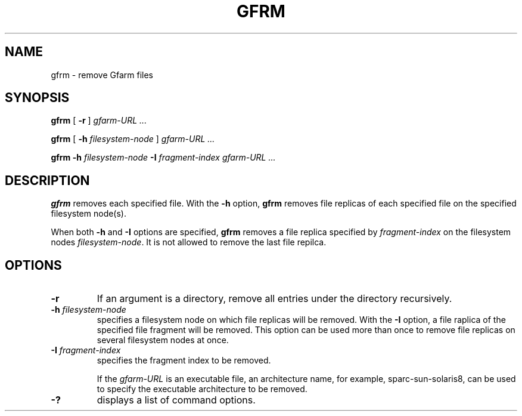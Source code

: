 .\" This manpage has been automatically generated by docbook2man 
.\" from a DocBook document.  This tool can be found at:
.\" <http://shell.ipoline.com/~elmert/comp/docbook2X/> 
.\" Please send any bug reports, improvements, comments, patches, 
.\" etc. to Steve Cheng <steve@ggi-project.org>.
.TH "GFRM" "1" "30 September 2004" "Gfarm" ""
.SH NAME
gfrm \- remove Gfarm files
.SH SYNOPSIS

\fBgfrm\fR [ \fB-r\fR ] \fB\fIgfarm-URL\fB\fR\fI ...\fR


\fBgfrm\fR [ \fB-h \fIfilesystem-node\fB\fR ] \fB\fIgfarm-URL\fB\fR\fI ...\fR


\fBgfrm\fR \fB-h \fIfilesystem-node\fB\fR \fB-I \fIfragment-index\fB\fR \fB\fIgfarm-URL\fB\fR\fI ...\fR

.SH "DESCRIPTION"
.PP
\fBgfrm\fR removes each specified file.  With the \fB-h\fR option,
\fBgfrm\fR removes file replicas of each specified file on the
specified filesystem node(s).
.PP
When both \fB-h\fR and \fB-I\fR options are specified, \fBgfrm\fR
removes a file replica specified by \fIfragment-index\fR on the
filesystem nodes \fIfilesystem-node\fR.  It is not allowed to remove
the last file repilca.
.SH "OPTIONS"
.TP
\fB-r\fR
If an argument is a directory, remove all entries under the directory
recursively.
.TP
\fB-h \fIfilesystem-node\fB\fR
specifies a filesystem node on which file replicas will be removed.
With the \fB-I\fR option, a file raplica of the specified
file fragment will be removed.
This option can be used more than once to remove file
replicas on several filesystem nodes at once.
.TP
\fB-I \fIfragment-index\fB\fR
specifies the fragment index to be removed.

If the \fIgfarm-URL\fR is an executable file, an architecture name,
for example, sparc-sun-solaris8, can be used to specify the executable
architecture to be removed.
.TP
\fB-?\fR
displays a list of command options.
